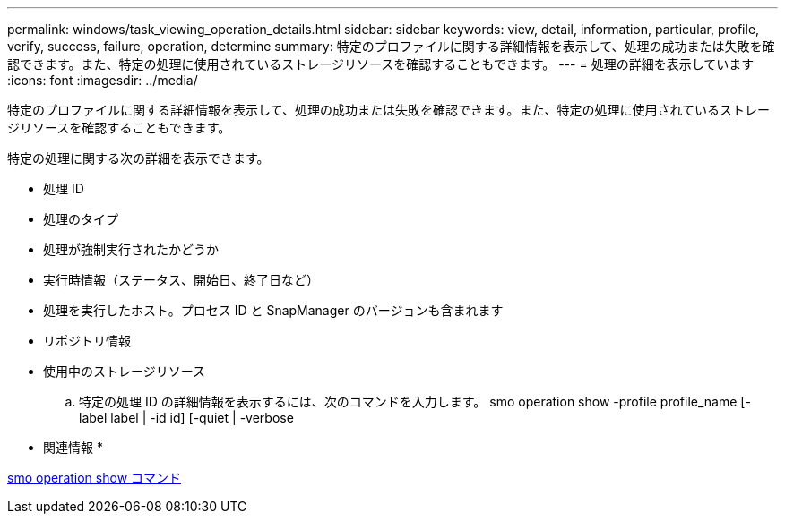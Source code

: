 ---
permalink: windows/task_viewing_operation_details.html 
sidebar: sidebar 
keywords: view, detail, information, particular, profile, verify, success, failure, operation, determine 
summary: 特定のプロファイルに関する詳細情報を表示して、処理の成功または失敗を確認できます。また、特定の処理に使用されているストレージリソースを確認することもできます。 
---
= 処理の詳細を表示しています
:icons: font
:imagesdir: ../media/


[role="lead"]
特定のプロファイルに関する詳細情報を表示して、処理の成功または失敗を確認できます。また、特定の処理に使用されているストレージリソースを確認することもできます。

特定の処理に関する次の詳細を表示できます。

* 処理 ID
* 処理のタイプ
* 処理が強制実行されたかどうか
* 実行時情報（ステータス、開始日、終了日など）
* 処理を実行したホスト。プロセス ID と SnapManager のバージョンも含まれます
* リポジトリ情報
* 使用中のストレージリソース
+
.. 特定の処理 ID の詳細情報を表示するには、次のコマンドを入力します。 smo operation show -profile profile_name [-label label | -id id] [-quiet | -verbose




* 関連情報 *

xref:reference_the_smosmsap_operation_show_command.adoc[smo operation show コマンド]
